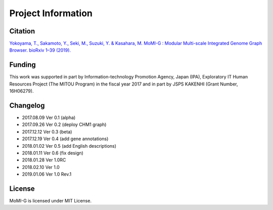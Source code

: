 .. _project_info:

Project Information
===================

Citation
-------------------

`Yokoyama, T., Sakamoto, Y., Seki, M., Suzuki, Y. & Kasahara, M. MoMI-G : Modular Multi-scale Integrated Genome Graph Browser. bioRxiv 1–39 (2019). <https://www.biorxiv.org/content/10.1101/540120v1>`_


Funding
-----------------

This work was supported in part by Information-technology Promotion Agency, Japan (IPA), Exploratory IT Human Resources Project (The MITOU Program) in the fiscal year 2017 and in part by JSPS KAKENHI (Grant Number, 16H06279).

Changelog
-----------------

* 2017.08.09 Ver 0.1 (alpha)
* 2017.09.26 Ver 0.2 (deploy CHM1 graph)
* 2017.12.12 Ver 0.3 (beta)
* 2017.12.19 Ver 0.4 (add gene annotations)
* 2018.01.02 Ver 0.5 (add English descriptions)
* 2018.01.11 Ver 0.6 (fix design)
* 2018.01.28 Ver 1.0RC
* 2018.02.10 Ver 1.0
* 2019.01.06 Ver 1.0 Rev.1


License
-----------------

MoMI-G is licensed under MIT License.
